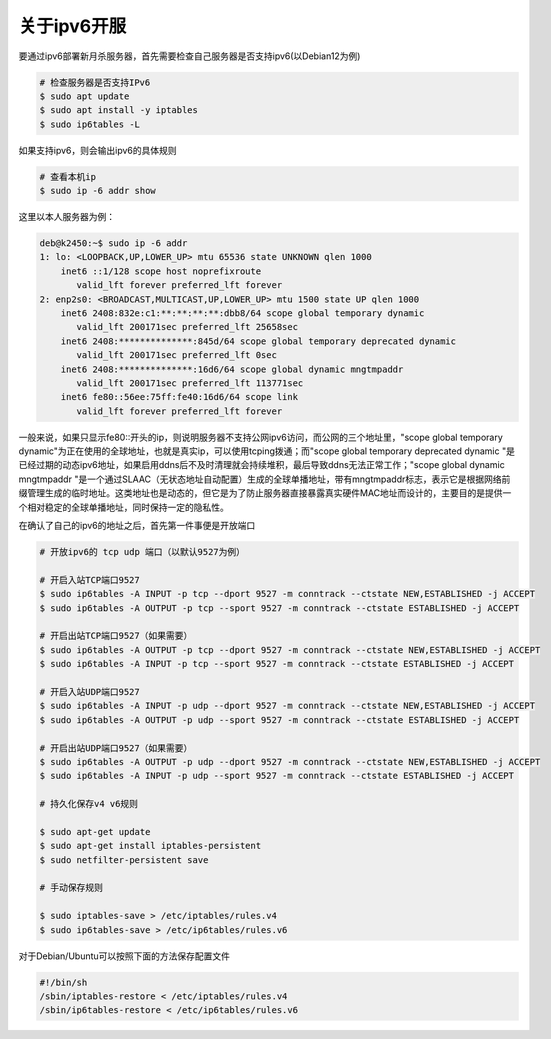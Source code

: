 关于ipv6开服
===============

要通过ipv6部署新月杀服务器，首先需要检查自己服务器是否支持ipv6(以Debian12为例)

.. code:: sh

  # 检查服务器是否支持IPv6
  $ sudo apt update
  $ sudo apt install -y iptables
  $ sudo ip6tables -L

如果支持ipv6，则会输出ipv6的具体规则

.. code:: sh

  # 查看本机ip
  $ sudo ip -6 addr show 

这里以本人服务器为例：

.. code:: sh

  deb@k2450:~$ sudo ip -6 addr
  1: lo: <LOOPBACK,UP,LOWER_UP> mtu 65536 state UNKNOWN qlen 1000
      inet6 ::1/128 scope host noprefixroute 
         valid_lft forever preferred_lft forever
  2: enp2s0: <BROADCAST,MULTICAST,UP,LOWER_UP> mtu 1500 state UP qlen 1000
      inet6 2408:832e:c1:**:**:**:**:dbb8/64 scope global temporary dynamic 
         valid_lft 200171sec preferred_lft 25658sec
      inet6 2408:**************:845d/64 scope global temporary deprecated dynamic 
         valid_lft 200171sec preferred_lft 0sec
      inet6 2408:**************:16d6/64 scope global dynamic mngtmpaddr 
         valid_lft 200171sec preferred_lft 113771sec
      inet6 fe80::56ee:75ff:fe40:16d6/64 scope link 
         valid_lft forever preferred_lft forever

一般来说，如果只显示fe80::开头的ip，则说明服务器不支持公网ipv6访问，而公网的三个地址里，"scope global temporary dynamic"为正在使用的全球地址，也就是真实ip，可以使用tcping拨通；而"scope global temporary deprecated dynamic "是已经过期的动态ipv6地址，如果启用ddns后不及时清理就会持续堆积，最后导致ddns无法正常工作；"scope global dynamic mngtmpaddr "是一个通过SLAAC（无状态地址自动配置）生成的全球单播地址，带有mngtmpaddr标志，表示它是根据网络前缀管理生成的临时地址。这类地址也是动态的，但它是为了防止服务器直接暴露真实硬件MAC地址而设计的，主要目的是提供一个相对稳定的全球单播地址，同时保持一定的隐私性。

在确认了自己的ipv6的地址之后，首先第一件事便是开放端口

.. code:: sh

  # 开放ipv6的 tcp udp 端口（以默认9527为例）

  # 开启入站TCP端口9527
  $ sudo ip6tables -A INPUT -p tcp --dport 9527 -m conntrack --ctstate NEW,ESTABLISHED -j ACCEPT
  $ sudo ip6tables -A OUTPUT -p tcp --sport 9527 -m conntrack --ctstate ESTABLISHED -j ACCEPT

  # 开启出站TCP端口9527（如果需要）
  $ sudo ip6tables -A OUTPUT -p tcp --dport 9527 -m conntrack --ctstate NEW,ESTABLISHED -j ACCEPT
  $ sudo ip6tables -A INPUT -p tcp --sport 9527 -m conntrack --ctstate ESTABLISHED -j ACCEPT

  # 开启入站UDP端口9527
  $ sudo ip6tables -A INPUT -p udp --dport 9527 -m conntrack --ctstate NEW,ESTABLISHED -j ACCEPT
  $ sudo ip6tables -A OUTPUT -p udp --sport 9527 -m conntrack --ctstate ESTABLISHED -j ACCEPT

  # 开启出站UDP端口9527（如果需要）
  $ sudo ip6tables -A OUTPUT -p udp --dport 9527 -m conntrack --ctstate NEW,ESTABLISHED -j ACCEPT
  $ sudo ip6tables -A INPUT -p udp --sport 9527 -m conntrack --ctstate ESTABLISHED -j ACCEPT

  # 持久化保存v4 v6规则

  $ sudo apt-get update
  $ sudo apt-get install iptables-persistent
  $ sudo netfilter-persistent save

  # 手动保存规则

  $ sudo iptables-save > /etc/iptables/rules.v4
  $ sudo ip6tables-save > /etc/ip6tables/rules.v6

对于Debian/Ubuntu可以按照下面的方法保存配置文件

.. code:: sh

  #!/bin/sh
  /sbin/iptables-restore < /etc/iptables/rules.v4
  /sbin/ip6tables-restore < /etc/ip6tables/rules.v6
